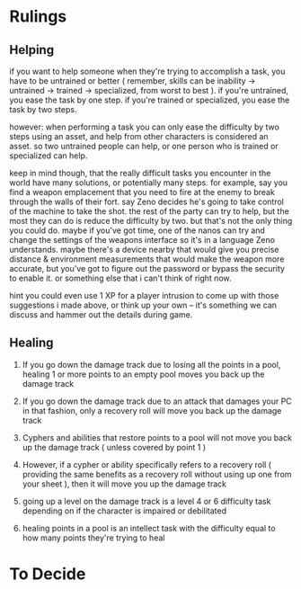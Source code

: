 * Rulings
** Helping
if you want to help someone when they're trying to accomplish a task, you have
to be untrained or better ( remember, skills can be inability -> untrained ->
trained -> specialized, from worst to best ). if you're untrained, you ease the
task by one step. if you're trained or specialized, you ease the task by two
steps.

however: when performing a task you can only ease the difficulty by two steps
using an asset, and help from other characters is considered an asset. so two
untrained people can help, or one person who is trained or specialized can help.

keep in mind though, that the really difficult tasks you encounter in the world
have many solutions, or potentially many steps. for example, say you find a
weapon emplacement that you need to fire at the enemy to break through the walls
of their fort. say Zeno decides he's going to take control of the machine to
take the shot. the rest of the party can try to help, but the most they can do
is reduce the difficulty by two. but that's not the only thing you could
do. maybe if you've got time, one of the nanos can try and change the settings
of the weapons interface so it's in a language Zeno understands. maybe there's a
device nearby that would give you precise distance & environment measurements
that would make the weapon more accurate, but you've got to figure out the
password or bypass the security to enable it. or something else that i can't
think of right now.

hint you could even use 1 XP for a player intrusion to come up with those
suggestions i made above, or think up your own -- it's something we can discuss
and hammer out the details during game.
** Healing
1. If you go down the damage track due to losing all the points in a pool,
   healing 1 or more points to an empty pool moves you back up the damage track
   
2. If you go down the damage track due to an attack that damages your PC in that
   fashion, only a recovery roll will move you back up the damage track
   
3. Cyphers and abilities that restore points to a pool will not move you back up
   the damage track ( unless covered by point 1 )

4. However, if a cypher or ability specifically refers to a recovery roll (
   providing the same benefits as a recovery roll without using up one from your
   sheet ), then it will move you up the damage track

5. going up a level on the damage track is a level 4 or 6 difficulty task
   depending on if the character is impaired or debilitated
   
6. healing points in a pool is an intellect task with the difficulty equal to
   how many points they're trying to heal
   
* To Decide
